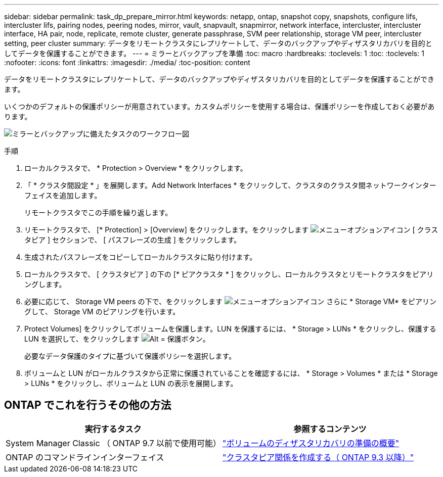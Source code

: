 ---
sidebar: sidebar 
permalink: task_dp_prepare_mirror.html 
keywords: netapp, ontap, snapshot copy, snapshots, configure lifs, intercluster lifs, pairing nodes, peering nodes, mirror, vault, snapvault,  snapmirror, network interface, intercluster, intercluster interface, HA pair, node, replicate, remote cluster, generate passphrase, SVM peer relationship, storage VM peer, intercluster setting, peer cluster 
summary: データをリモートクラスタにレプリケートして、データのバックアップやディザスタリカバリを目的としてデータを保護することができます。 
---
= ミラーとバックアップを準備
:toc: macro
:hardbreaks:
:toclevels: 1
:toc: 
:toclevels: 1
:nofooter: 
:icons: font
:linkattrs: 
:imagesdir: ./media/
:toc-position: content


[role="lead"]
データをリモートクラスタにレプリケートして、データのバックアップやディザスタリカバリを目的としてデータを保護することができます。

いくつかのデフォルトの保護ポリシーが用意されています。カスタムポリシーを使用する場合は、保護ポリシーを作成しておく必要があります。

image:workflow_dp_prepare_mirror.gif["ミラーとバックアップに備えたタスクのワークフロー図"]

.手順
. ローカルクラスタで、 * Protection > Overview * をクリックします。
. 「 * クラスタ間設定 * 」を展開します。Add Network Interfaces * をクリックして、クラスタのクラスタ間ネットワークインターフェイスを追加します。
+
リモートクラスタでこの手順を繰り返します。

. リモートクラスタで、 [* Protection] > [Overview] をクリックします。をクリックします image:icon_kabob.gif["メニューオプションアイコン"] [ クラスタピア ] セクションで、 [ パスフレーズの生成 ] をクリックします。
. 生成されたパスフレーズをコピーしてローカルクラスタに貼り付けます。
. ローカルクラスタで、 [ クラスタピア ] の下の [* ピアクラスタ * ] をクリックし、ローカルクラスタとリモートクラスタをピアリングします。
. 必要に応じて、 Storage VM peers の下で、をクリックします image:icon_kabob.gif["メニューオプションアイコン"] さらに * Storage VM* をピアリングして、 Storage VM のピアリングを行います。
. Protect Volumes] をクリックしてボリュームを保護します。LUN を保護するには、 * Storage > LUNs * をクリックし、保護する LUN を選択して、をクリックします image:icon_protect.gif["Alt = 保護ボタン"]。
+
必要なデータ保護のタイプに基づいて保護ポリシーを選択します。

. ボリュームと LUN がローカルクラスタから正常に保護されていることを確認するには、 * Storage > Volumes * または * Storage > LUNs * をクリックし、ボリュームと LUN の表示を展開します。




== ONTAP でこれを行うその他の方法

[cols="2"]
|===
| 実行するタスク | 参照するコンテンツ 


| System Manager Classic （ ONTAP 9.7 以前で使用可能） | link:https://docs.netapp.com/us-en/ontap-sm-classic/volume-disaster-prep/index.html["ボリュームのディザスタリカバリの準備の概要"^] 


| ONTAP のコマンドラインインターフェイス | link:https://docs.netapp.com/us-en/ontap/peering/create-cluster-relationship-93-later-task.html["クラスタピア関係を作成する（ ONTAP 9.3 以降）"^] 
|===